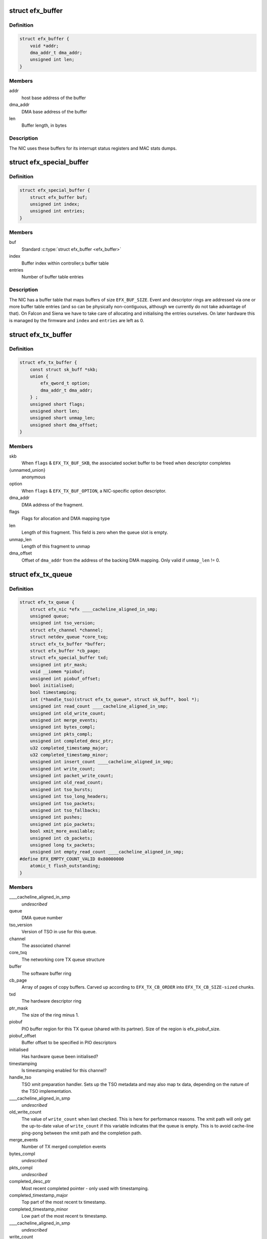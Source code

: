 .. -*- coding: utf-8; mode: rst -*-
.. src-file: drivers/net/ethernet/sfc/net_driver.h

.. _`efx_buffer`:

struct efx_buffer
=================

.. c:type:: struct efx_buffer

    A general-purpose DMA buffer

.. _`efx_buffer.definition`:

Definition
----------

.. code-block:: c

    struct efx_buffer {
        void *addr;
        dma_addr_t dma_addr;
        unsigned int len;
    }

.. _`efx_buffer.members`:

Members
-------

addr
    host base address of the buffer

dma_addr
    DMA base address of the buffer

len
    Buffer length, in bytes

.. _`efx_buffer.description`:

Description
-----------

The NIC uses these buffers for its interrupt status registers and
MAC stats dumps.

.. _`efx_special_buffer`:

struct efx_special_buffer
=========================

.. c:type:: struct efx_special_buffer

    DMA buffer entered into buffer table

.. _`efx_special_buffer.definition`:

Definition
----------

.. code-block:: c

    struct efx_special_buffer {
        struct efx_buffer buf;
        unsigned int index;
        unsigned int entries;
    }

.. _`efx_special_buffer.members`:

Members
-------

buf
    Standard \ :c:type:`struct efx_buffer <efx_buffer>`\ 

index
    Buffer index within controller;s buffer table

entries
    Number of buffer table entries

.. _`efx_special_buffer.description`:

Description
-----------

The NIC has a buffer table that maps buffers of size \ ``EFX_BUF_SIZE``\ .
Event and descriptor rings are addressed via one or more buffer
table entries (and so can be physically non-contiguous, although we
currently do not take advantage of that).  On Falcon and Siena we
have to take care of allocating and initialising the entries
ourselves.  On later hardware this is managed by the firmware and
\ ``index``\  and \ ``entries``\  are left as 0.

.. _`efx_tx_buffer`:

struct efx_tx_buffer
====================

.. c:type:: struct efx_tx_buffer

    buffer state for a TX descriptor

.. _`efx_tx_buffer.definition`:

Definition
----------

.. code-block:: c

    struct efx_tx_buffer {
        const struct sk_buff *skb;
        union {
            efx_qword_t option;
            dma_addr_t dma_addr;
        } ;
        unsigned short flags;
        unsigned short len;
        unsigned short unmap_len;
        unsigned short dma_offset;
    }

.. _`efx_tx_buffer.members`:

Members
-------

skb
    When \ ``flags``\  & \ ``EFX_TX_BUF_SKB``\ , the associated socket buffer to be
    freed when descriptor completes

{unnamed_union}
    anonymous

option
    When \ ``flags``\  & \ ``EFX_TX_BUF_OPTION``\ , a NIC-specific option descriptor.

dma_addr
    DMA address of the fragment.

flags
    Flags for allocation and DMA mapping type

len
    Length of this fragment.
    This field is zero when the queue slot is empty.

unmap_len
    Length of this fragment to unmap

dma_offset
    Offset of \ ``dma_addr``\  from the address of the backing DMA mapping.
    Only valid if \ ``unmap_len``\  != 0.

.. _`efx_tx_queue`:

struct efx_tx_queue
===================

.. c:type:: struct efx_tx_queue

    An Efx TX queue

.. _`efx_tx_queue.definition`:

Definition
----------

.. code-block:: c

    struct efx_tx_queue {
        struct efx_nic *efx ____cacheline_aligned_in_smp;
        unsigned queue;
        unsigned int tso_version;
        struct efx_channel *channel;
        struct netdev_queue *core_txq;
        struct efx_tx_buffer *buffer;
        struct efx_buffer *cb_page;
        struct efx_special_buffer txd;
        unsigned int ptr_mask;
        void __iomem *piobuf;
        unsigned int piobuf_offset;
        bool initialised;
        bool timestamping;
        int (*handle_tso)(struct efx_tx_queue*, struct sk_buff*, bool *);
        unsigned int read_count ____cacheline_aligned_in_smp;
        unsigned int old_write_count;
        unsigned int merge_events;
        unsigned int bytes_compl;
        unsigned int pkts_compl;
        unsigned int completed_desc_ptr;
        u32 completed_timestamp_major;
        u32 completed_timestamp_minor;
        unsigned int insert_count ____cacheline_aligned_in_smp;
        unsigned int write_count;
        unsigned int packet_write_count;
        unsigned int old_read_count;
        unsigned int tso_bursts;
        unsigned int tso_long_headers;
        unsigned int tso_packets;
        unsigned int tso_fallbacks;
        unsigned int pushes;
        unsigned int pio_packets;
        bool xmit_more_available;
        unsigned int cb_packets;
        unsigned long tx_packets;
        unsigned int empty_read_count ____cacheline_aligned_in_smp;
    #define EFX_EMPTY_COUNT_VALID 0x80000000
        atomic_t flush_outstanding;
    }

.. _`efx_tx_queue.members`:

Members
-------

\____cacheline_aligned_in_smp
    *undescribed*

queue
    DMA queue number

tso_version
    Version of TSO in use for this queue.

channel
    The associated channel

core_txq
    The networking core TX queue structure

buffer
    The software buffer ring

cb_page
    Array of pages of copy buffers.  Carved up according to
    \ ``EFX_TX_CB_ORDER``\  into \ ``EFX_TX_CB_SIZE-sized``\  chunks.

txd
    The hardware descriptor ring

ptr_mask
    The size of the ring minus 1.

piobuf
    PIO buffer region for this TX queue (shared with its partner).
    Size of the region is efx_piobuf_size.

piobuf_offset
    Buffer offset to be specified in PIO descriptors

initialised
    Has hardware queue been initialised?

timestamping
    Is timestamping enabled for this channel?

handle_tso
    TSO xmit preparation handler.  Sets up the TSO metadata and
    may also map tx data, depending on the nature of the TSO implementation.

\____cacheline_aligned_in_smp
    *undescribed*

old_write_count
    The value of \ ``write_count``\  when last checked.
    This is here for performance reasons.  The xmit path will
    only get the up-to-date value of \ ``write_count``\  if this
    variable indicates that the queue is empty.  This is to
    avoid cache-line ping-pong between the xmit path and the
    completion path.

merge_events
    Number of TX merged completion events

bytes_compl
    *undescribed*

pkts_compl
    *undescribed*

completed_desc_ptr
    Most recent completed pointer - only used with
    timestamping.

completed_timestamp_major
    Top part of the most recent tx timestamp.

completed_timestamp_minor
    Low part of the most recent tx timestamp.

\____cacheline_aligned_in_smp
    *undescribed*

write_count
    Current write pointer
    This is the number of buffers that have been added to the
    hardware ring.

packet_write_count
    Completable write pointer
    This is the write pointer of the last packet written.
    Normally this will equal \ ``write_count``\ , but as option descriptors
    don't produce completion events, they won't update this.
    Filled in iff \ ``efx``\ ->type->option_descriptors; only used for PIO.
    Thus, this is written and used on EF10, and neither on farch.

old_read_count
    The value of read_count when last checked.
    This is here for performance reasons.  The xmit path will
    only get the up-to-date value of read_count if this
    variable indicates that the queue is full.  This is to
    avoid cache-line ping-pong between the xmit path and the
    completion path.

tso_bursts
    Number of times TSO xmit invoked by kernel

tso_long_headers
    Number of packets with headers too long for standard
    blocks

tso_packets
    Number of packets via the TSO xmit path

tso_fallbacks
    Number of times TSO fallback used

pushes
    Number of times the TX push feature has been used

pio_packets
    Number of times the TX PIO feature has been used

xmit_more_available
    Are any packets waiting to be pushed to the NIC

cb_packets
    Number of times the TX copybreak feature has been used

tx_packets
    *undescribed*

\____cacheline_aligned_in_smp
    *undescribed*

flush_outstanding
    *undescribed*

.. _`efx_tx_queue.description`:

Description
-----------

This is a ring buffer of TX fragments.
Since the TX completion path always executes on the same
CPU and the xmit path can operate on different CPUs,
performance is increased by ensuring that the completion
path and the xmit path operate on different cache lines.
This is particularly important if the xmit path is always
executing on one CPU which is different from the completion
path.  There is also a cache line for members which are
read but not written on the fast path.

.. _`efx_rx_buffer`:

struct efx_rx_buffer
====================

.. c:type:: struct efx_rx_buffer

    An Efx RX data buffer

.. _`efx_rx_buffer.definition`:

Definition
----------

.. code-block:: c

    struct efx_rx_buffer {
        dma_addr_t dma_addr;
        struct page *page;
        u16 page_offset;
        u16 len;
        u16 flags;
    }

.. _`efx_rx_buffer.members`:

Members
-------

dma_addr
    DMA base address of the buffer

page
    The associated page buffer.
    Will be \ ``NULL``\  if the buffer slot is currently free.

page_offset
    If pending: offset in \ ``page``\  of DMA base address.

len
    If pending: length for DMA descriptor.

flags
    Flags for buffer and packet state.  These are only set on the
    first buffer of a scattered packet.

.. _`efx_rx_buffer.if-completed`:

If completed
------------

offset in \ ``page``\  of Ethernet header.

received length, excluding hash prefix.

.. _`efx_rx_page_state`:

struct efx_rx_page_state
========================

.. c:type:: struct efx_rx_page_state

    Page-based rx buffer state

.. _`efx_rx_page_state.definition`:

Definition
----------

.. code-block:: c

    struct efx_rx_page_state {
        dma_addr_t dma_addr;
        unsigned int __pad[0] ____cacheline_aligned;
    }

.. _`efx_rx_page_state.members`:

Members
-------

dma_addr
    The dma address of this page.

\__pad
    *undescribed*

.. _`efx_rx_page_state.description`:

Description
-----------

Inserted at the start of every page allocated for receive buffers.
Used to facilitate sharing dma mappings between recycled rx buffers
and those passed up to the kernel.

.. _`efx_rx_queue`:

struct efx_rx_queue
===================

.. c:type:: struct efx_rx_queue

    An Efx RX queue

.. _`efx_rx_queue.definition`:

Definition
----------

.. code-block:: c

    struct efx_rx_queue {
        struct efx_nic *efx;
        int core_index;
        struct efx_rx_buffer *buffer;
        struct efx_special_buffer rxd;
        unsigned int ptr_mask;
        bool refill_enabled;
        bool flush_pending;
        unsigned int added_count;
        unsigned int notified_count;
        unsigned int removed_count;
        unsigned int scatter_n;
        unsigned int scatter_len;
        struct page **page_ring;
        unsigned int page_add;
        unsigned int page_remove;
        unsigned int page_recycle_count;
        unsigned int page_recycle_failed;
        unsigned int page_recycle_full;
        unsigned int page_ptr_mask;
        unsigned int max_fill;
        unsigned int fast_fill_trigger;
        unsigned int min_fill;
        unsigned int min_overfill;
        unsigned int recycle_count;
        struct timer_list slow_fill;
        unsigned int slow_fill_count;
        unsigned long rx_packets;
    }

.. _`efx_rx_queue.members`:

Members
-------

efx
    The associated Efx NIC

core_index
    Index of network core RX queue.  Will be >= 0 iff this
    is associated with a real RX queue.

buffer
    The software buffer ring

rxd
    The hardware descriptor ring

ptr_mask
    The size of the ring minus 1.

refill_enabled
    Enable refill whenever fill level is low

flush_pending
    Set when a RX flush is pending. Has the same lifetime as
    \ ``rxq_flush_pending``\ .

added_count
    Number of buffers added to the receive queue.

notified_count
    Number of buffers given to NIC (<= \ ``added_count``\ ).

removed_count
    Number of buffers removed from the receive queue.

scatter_n
    Used by NIC specific receive code.

scatter_len
    Used by NIC specific receive code.

page_ring
    The ring to store DMA mapped pages for reuse.

page_add
    Counter to calculate the write pointer for the recycle ring.

page_remove
    Counter to calculate the read pointer for the recycle ring.

page_recycle_count
    The number of pages that have been recycled.

page_recycle_failed
    The number of pages that couldn't be recycled because
    the kernel still held a reference to them.

page_recycle_full
    The number of pages that were released because the
    recycle ring was full.

page_ptr_mask
    The number of pages in the RX recycle ring minus 1.

max_fill
    RX descriptor maximum fill level (<= ring size)

fast_fill_trigger
    RX descriptor fill level that will trigger a fast fill
    (<= \ ``max_fill``\ )

min_fill
    RX descriptor minimum non-zero fill level.
    This records the minimum fill level observed when a ring
    refill was triggered.

min_overfill
    *undescribed*

recycle_count
    RX buffer recycle counter.

slow_fill
    Timer used to defer \ :c:func:`efx_nic_generate_fill_event`\ .

slow_fill_count
    *undescribed*

rx_packets
    *undescribed*

.. _`efx_channel`:

struct efx_channel
==================

.. c:type:: struct efx_channel

    An Efx channel

.. _`efx_channel.definition`:

Definition
----------

.. code-block:: c

    struct efx_channel {
        struct efx_nic *efx;
        int channel;
        const struct efx_channel_type *type;
        bool eventq_init;
        bool enabled;
        int irq;
        unsigned int irq_moderation_us;
        struct net_device *napi_dev;
        struct napi_struct napi_str;
    #ifdef CONFIG_NET_RX_BUSY_POLL
        unsigned long busy_poll_state;
    #endif
        struct efx_special_buffer eventq;
        unsigned int eventq_mask;
        unsigned int eventq_read_ptr;
        int event_test_cpu;
        unsigned int irq_count;
        unsigned int irq_mod_score;
    #ifdef CONFIG_RFS_ACCEL
        unsigned int rfs_filters_added;
    #define RPS_FLOW_ID_INVALID 0xFFFFFFFF
        u32 *rps_flow_id;
    #endif
        unsigned int n_rx_tobe_disc;
        unsigned int n_rx_ip_hdr_chksum_err;
        unsigned int n_rx_tcp_udp_chksum_err;
        unsigned int n_rx_outer_ip_hdr_chksum_err;
        unsigned int n_rx_outer_tcp_udp_chksum_err;
        unsigned int n_rx_inner_ip_hdr_chksum_err;
        unsigned int n_rx_inner_tcp_udp_chksum_err;
        unsigned int n_rx_eth_crc_err;
        unsigned int n_rx_mcast_mismatch;
        unsigned int n_rx_frm_trunc;
        unsigned int n_rx_overlength;
        unsigned int n_skbuff_leaks;
        unsigned int n_rx_nodesc_trunc;
        unsigned int n_rx_merge_events;
        unsigned int n_rx_merge_packets;
        unsigned int rx_pkt_n_frags;
        unsigned int rx_pkt_index;
        struct efx_rx_queue rx_queue;
        struct efx_tx_queue tx_queue[EFX_TXQ_TYPES];
        enum efx_sync_events_state sync_events_state;
        u32 sync_timestamp_major;
        u32 sync_timestamp_minor;
    }

.. _`efx_channel.members`:

Members
-------

efx
    Associated Efx NIC

channel
    Channel instance number

type
    Channel type definition

eventq_init
    Event queue initialised flag

enabled
    Channel enabled indicator

irq
    IRQ number (MSI and MSI-X only)

irq_moderation_us
    IRQ moderation value (in microseconds)

napi_dev
    Net device used with NAPI

napi_str
    NAPI control structure

busy_poll_state
    *undescribed*

eventq
    Event queue buffer

eventq_mask
    Event queue pointer mask

eventq_read_ptr
    Event queue read pointer

event_test_cpu
    Last CPU to handle interrupt or test event for this channel

irq_count
    Number of IRQs since last adaptive moderation decision

irq_mod_score
    IRQ moderation score

rfs_filters_added
    *undescribed*

rps_flow_id
    Flow IDs of filters allocated for accelerated RFS,
    indexed by filter ID

n_rx_tobe_disc
    Count of RX_TOBE_DISC errors

n_rx_ip_hdr_chksum_err
    Count of RX IP header checksum errors

n_rx_tcp_udp_chksum_err
    Count of RX TCP and UDP checksum errors

n_rx_outer_ip_hdr_chksum_err
    *undescribed*

n_rx_outer_tcp_udp_chksum_err
    *undescribed*

n_rx_inner_ip_hdr_chksum_err
    *undescribed*

n_rx_inner_tcp_udp_chksum_err
    *undescribed*

n_rx_eth_crc_err
    *undescribed*

n_rx_mcast_mismatch
    Count of unmatched multicast frames

n_rx_frm_trunc
    Count of RX_FRM_TRUNC errors

n_rx_overlength
    Count of RX_OVERLENGTH errors

n_skbuff_leaks
    Count of skbuffs leaked due to RX overrun

n_rx_nodesc_trunc
    Number of RX packets truncated and then dropped due to
    lack of descriptors

n_rx_merge_events
    Number of RX merged completion events

n_rx_merge_packets
    Number of RX packets completed by merged events

rx_pkt_n_frags
    Number of fragments in next packet to be delivered by
    \__efx_rx_packet(), or zero if there is none

rx_pkt_index
    Ring index of first buffer for next packet to be delivered
    by \__efx_rx_packet(), if \ ``rx_pkt_n_frags``\  != 0

rx_queue
    RX queue for this channel

tx_queue
    TX queues for this channel

sync_events_state
    Current state of sync events on this channel

sync_timestamp_major
    Major part of the last ptp sync event

sync_timestamp_minor
    Minor part of the last ptp sync event

.. _`efx_channel.description`:

Description
-----------

A channel comprises an event queue, at least one TX queue, at least
one RX queue, and an associated tasklet for processing the event
queue.

.. _`efx_msi_context`:

struct efx_msi_context
======================

.. c:type:: struct efx_msi_context

    Context for each MSI

.. _`efx_msi_context.definition`:

Definition
----------

.. code-block:: c

    struct efx_msi_context {
        struct efx_nic *efx;
        unsigned int index;
        char name[IFNAMSIZ + 6];
    }

.. _`efx_msi_context.members`:

Members
-------

efx
    The associated NIC

index
    Index of the channel/IRQ

name
    Name of the channel/IRQ

.. _`efx_msi_context.description`:

Description
-----------

Unlike \ :c:type:`struct efx_channel <efx_channel>`\ , this is never reallocated and is always
safe for the IRQ handler to access.

.. _`efx_channel_type`:

struct efx_channel_type
=======================

.. c:type:: struct efx_channel_type

    distinguishes traffic and extra channels

.. _`efx_channel_type.definition`:

Definition
----------

.. code-block:: c

    struct efx_channel_type {
        void (*handle_no_channel)(struct efx_nic *);
        int (*pre_probe)(struct efx_channel *);
        void (*post_remove)(struct efx_channel *);
        void (*get_name)(struct efx_channel *, char *buf, size_t len);
        struct efx_channel *(*copy)(const struct efx_channel *);
        bool (*receive_skb)(struct efx_channel *, struct sk_buff *);
        bool (*want_txqs)(struct efx_channel *);
        bool keep_eventq;
        bool want_pio;
    }

.. _`efx_channel_type.members`:

Members
-------

handle_no_channel
    Handle failure to allocate an extra channel

pre_probe
    Set up extra state prior to initialisation

post_remove
    Tear down extra state after finalisation, if allocated.
    May be called on channels that have not been probed.

get_name
    Generate the channel's name (used for its IRQ handler)

copy
    Copy the channel state prior to reallocation.  May be \ ``NULL``\  if
    reallocation is not supported.

receive_skb
    Handle an skb ready to be passed to \ :c:func:`netif_receive_skb`\ 

want_txqs
    Determine whether this channel should have TX queues
    created.  If \ ``NULL``\ , TX queues are not created.

keep_eventq
    Flag for whether event queue should be kept initialised
    while the device is stopped

want_pio
    Flag for whether PIO buffers should be linked to this
    channel's TX queues.

.. _`efx_link_state`:

struct efx_link_state
=====================

.. c:type:: struct efx_link_state

    Current state of the link

.. _`efx_link_state.definition`:

Definition
----------

.. code-block:: c

    struct efx_link_state {
        bool up;
        bool fd;
        u8 fc;
        unsigned int speed;
    }

.. _`efx_link_state.members`:

Members
-------

up
    Link is up

fd
    Link is full-duplex

fc
    Actual flow control flags

speed
    Link speed (Mbps)

.. _`efx_phy_operations`:

struct efx_phy_operations
=========================

.. c:type:: struct efx_phy_operations

    Efx PHY operations table

.. _`efx_phy_operations.definition`:

Definition
----------

.. code-block:: c

    struct efx_phy_operations {
        int (*probe) (struct efx_nic *efx);
        int (*init) (struct efx_nic *efx);
        void (*fini) (struct efx_nic *efx);
        void (*remove) (struct efx_nic *efx);
        int (*reconfigure) (struct efx_nic *efx);
        bool (*poll) (struct efx_nic *efx);
        void (*get_link_ksettings)(struct efx_nic *efx, struct ethtool_link_ksettings *cmd);
        int (*set_link_ksettings)(struct efx_nic *efx, const struct ethtool_link_ksettings *cmd);
        void (*set_npage_adv) (struct efx_nic *efx, u32);
        int (*test_alive) (struct efx_nic *efx);
        const char *(*test_name) (struct efx_nic *efx, unsigned int index);
        int (*run_tests) (struct efx_nic *efx, int *results, unsigned flags);
        int (*get_module_eeprom) (struct efx_nic *efx,struct ethtool_eeprom *ee, u8 *data);
        int (*get_module_info) (struct efx_nic *efx, struct ethtool_modinfo *modinfo);
    }

.. _`efx_phy_operations.members`:

Members
-------

probe
    Probe PHY and initialise efx->mdio.mode_support, efx->mdio.mmds,
    efx->loopback_modes.

init
    Initialise PHY

fini
    Shut down PHY

remove
    *undescribed*

reconfigure
    Reconfigure PHY (e.g. for new link parameters)

poll
    Update \ ``link_state``\  and report whether it changed.
    Serialised by the mac_lock.

get_link_ksettings
    Get ethtool settings. Serialised by the mac_lock.

set_link_ksettings
    Set ethtool settings. Serialised by the mac_lock.

set_npage_adv
    Set abilities advertised in (Extended) Next Page
    (only needed where AN bit is set in mmds)

test_alive
    Test that PHY is 'alive' (online)

test_name
    Get the name of a PHY-specific test/result

run_tests
    Run tests and record results as appropriate (offline).
    Flags are the ethtool tests flags.

get_module_eeprom
    *undescribed*

get_module_info
    *undescribed*

.. _`efx_phy_mode`:

enum efx_phy_mode
=================

.. c:type:: enum efx_phy_mode

    PHY operating mode flags

.. _`efx_phy_mode.definition`:

Definition
----------

.. code-block:: c

    enum efx_phy_mode {
        PHY_MODE_NORMAL,
        PHY_MODE_TX_DISABLED,
        PHY_MODE_LOW_POWER,
        PHY_MODE_OFF,
        PHY_MODE_SPECIAL
    };

.. _`efx_phy_mode.constants`:

Constants
---------

PHY_MODE_NORMAL
    on and should pass traffic

PHY_MODE_TX_DISABLED
    on with TX disabled

PHY_MODE_LOW_POWER
    set to low power through MDIO

PHY_MODE_OFF
    switched off through external control

PHY_MODE_SPECIAL
    on but will not pass traffic

.. _`efx_hw_stat_desc`:

struct efx_hw_stat_desc
=======================

.. c:type:: struct efx_hw_stat_desc

    Description of a hardware statistic

.. _`efx_hw_stat_desc.definition`:

Definition
----------

.. code-block:: c

    struct efx_hw_stat_desc {
        const char *name;
        u16 dma_width;
        u16 offset;
    }

.. _`efx_hw_stat_desc.members`:

Members
-------

name
    Name of the statistic as visible through ethtool, or \ ``NULL``\  if
    it should not be exposed

dma_width
    Width in bits (0 for non-DMA statistics)

offset
    Offset within stats (ignored for non-DMA statistics)

.. _`efx_nic`:

struct efx_nic
==============

.. c:type:: struct efx_nic

    an Efx NIC

.. _`efx_nic.definition`:

Definition
----------

.. code-block:: c

    struct efx_nic {
        char name[IFNAMSIZ];
        struct list_head node;
        struct efx_nic *primary;
        struct list_head secondary_list;
        struct pci_dev *pci_dev;
        unsigned int port_num;
        const struct efx_nic_type *type;
        int legacy_irq;
        bool eeh_disabled_legacy_irq;
        struct workqueue_struct *workqueue;
        char workqueue_name[16];
        struct work_struct reset_work;
        resource_size_t membase_phys;
        void __iomem *membase;
        unsigned int vi_stride;
        enum efx_int_mode interrupt_mode;
        unsigned int timer_quantum_ns;
        unsigned int timer_max_ns;
        bool irq_rx_adaptive;
        unsigned int irq_mod_step_us;
        unsigned int irq_rx_moderation_us;
        u32 msg_enable;
        enum nic_state state;
        unsigned long reset_pending;
        struct efx_channel *channel[EFX_MAX_CHANNELS];
        struct efx_msi_context msi_context[EFX_MAX_CHANNELS];
        const struct efx_channel_type * extra_channel_type[EFX_MAX_EXTRA_CHANNELS];
        unsigned rxq_entries;
        unsigned txq_entries;
        unsigned int txq_stop_thresh;
        unsigned int txq_wake_thresh;
        unsigned tx_dc_base;
        unsigned rx_dc_base;
        unsigned sram_lim_qw;
        unsigned next_buffer_table;
        unsigned int max_channels;
        unsigned int max_tx_channels;
        unsigned n_channels;
        unsigned n_rx_channels;
        unsigned rss_spread;
        unsigned tx_channel_offset;
        unsigned n_tx_channels;
        unsigned n_extra_tx_channels;
        unsigned int rx_ip_align;
        unsigned int rx_dma_len;
        unsigned int rx_buffer_order;
        unsigned int rx_buffer_truesize;
        unsigned int rx_page_buf_step;
        unsigned int rx_bufs_per_page;
        unsigned int rx_pages_per_batch;
        unsigned int rx_prefix_size;
        int rx_packet_hash_offset;
        int rx_packet_len_offset;
        int rx_packet_ts_offset;
        u8 rx_hash_key[40];
        u32 rx_indir_table[128];
        bool rx_scatter;
        bool rss_active;
        bool rx_hash_udp_4tuple;
        unsigned int_error_count;
        unsigned long int_error_expire;
        bool irq_soft_enabled;
        struct efx_buffer irq_status;
        unsigned irq_zero_count;
        unsigned irq_level;
        struct delayed_work selftest_work;
    #ifdef CONFIG_SFC_MTD
        struct list_head mtd_list;
    #endif
        void *nic_data;
        struct efx_mcdi_data *mcdi;
        struct mutex mac_lock;
        struct work_struct mac_work;
        bool port_enabled;
        bool mc_bist_for_other_fn;
        bool port_initialized;
        struct net_device *net_dev;
        netdev_features_t fixed_features;
        u16 num_mac_stats;
        struct efx_buffer stats_buffer;
        u64 rx_nodesc_drops_total;
        u64 rx_nodesc_drops_while_down;
        bool rx_nodesc_drops_prev_state;
        unsigned int phy_type;
        const struct efx_phy_operations *phy_op;
        void *phy_data;
        struct mdio_if_info mdio;
        unsigned int mdio_bus;
        enum efx_phy_mode phy_mode;
        __ETHTOOL_DECLARE_LINK_MODE_MASK(link_advertising);
        struct efx_link_state link_state;
        unsigned int n_link_state_changes;
        bool unicast_filter;
        union efx_multicast_hash multicast_hash;
        u8 wanted_fc;
        unsigned fc_disable;
        atomic_t rx_reset;
        enum efx_loopback_mode loopback_mode;
        u64 loopback_modes;
        void *loopback_selftest;
        struct rw_semaphore filter_sem;
        spinlock_t filter_lock;
        void *filter_state;
    #ifdef CONFIG_RFS_ACCEL
        unsigned int rps_expire_channel;
        unsigned int rps_expire_index;
    #endif
        atomic_t active_queues;
        atomic_t rxq_flush_pending;
        atomic_t rxq_flush_outstanding;
        wait_queue_head_t flush_wq;
    #ifdef CONFIG_SFC_SRIOV
        unsigned vf_count;
        unsigned vf_init_count;
        unsigned vi_scale;
    #endif
        struct efx_ptp_data *ptp_data;
        bool ptp_warned;
        char *vpd_sn;
        struct delayed_work monitor_work ____cacheline_aligned_in_smp;
        spinlock_t biu_lock;
        int last_irq_cpu;
        spinlock_t stats_lock;
        atomic_t n_rx_noskb_drops;
    }

.. _`efx_nic.members`:

Members
-------

name
    Device name (net device name or bus id before net device registered)

node
    List node for maintaning primary/secondary function lists

primary
    \ :c:type:`struct efx_nic <efx_nic>`\  instance for the primary function of this
    controller.  May be the same structure, and may be \ ``NULL``\  if no
    primary function is bound.  Serialised by rtnl_lock.

secondary_list
    List of \ :c:type:`struct efx_nic <efx_nic>`\  instances for the secondary PCI
    functions of the controller, if this is for the primary function.
    Serialised by rtnl_lock.

pci_dev
    The PCI device

port_num
    *undescribed*

type
    Controller type attributes

legacy_irq
    IRQ number

eeh_disabled_legacy_irq
    *undescribed*

workqueue
    Workqueue for port reconfigures and the HW monitor.
    Work items do not hold and must not acquire RTNL.

workqueue_name
    Name of workqueue

reset_work
    Scheduled reset workitem

membase_phys
    Memory BAR value as physical address

membase
    Memory BAR value

vi_stride
    step between per-VI registers / memory regions

interrupt_mode
    Interrupt mode

timer_quantum_ns
    Interrupt timer quantum, in nanoseconds

timer_max_ns
    Interrupt timer maximum value, in nanoseconds

irq_rx_adaptive
    Adaptive IRQ moderation enabled for RX event queues

irq_mod_step_us
    *undescribed*

irq_rx_moderation_us
    IRQ moderation time for RX event queues

msg_enable
    Log message enable flags

state
    Device state number (%STATE\_\*). Serialised by the rtnl_lock.

reset_pending
    Bitmask for pending resets

channel
    Channels

msi_context
    Context for each MSI

extra_channel_type
    *undescribed*

rxq_entries
    Size of receive queues requested by user.

txq_entries
    Size of transmit queues requested by user.

txq_stop_thresh
    TX queue fill level at or above which we stop it.

txq_wake_thresh
    TX queue fill level at or below which we wake it.

tx_dc_base
    Base qword address in SRAM of TX queue descriptor caches

rx_dc_base
    Base qword address in SRAM of RX queue descriptor caches

sram_lim_qw
    Qword address limit of SRAM

next_buffer_table
    First available buffer table id

max_channels
    *undescribed*

max_tx_channels
    *undescribed*

n_channels
    Number of channels in use

n_rx_channels
    Number of channels used for RX (= number of RX queues)

rss_spread
    *undescribed*

tx_channel_offset
    *undescribed*

n_tx_channels
    Number of channels used for TX

n_extra_tx_channels
    Number of extra channels with TX queues

rx_ip_align
    RX DMA address offset to have IP header aligned in
    in accordance with NET_IP_ALIGN

rx_dma_len
    Current maximum RX DMA length

rx_buffer_order
    Order (log2) of number of pages for each RX buffer

rx_buffer_truesize
    Amortised allocation size of an RX buffer,
    for use in sk_buff::truesize

rx_page_buf_step
    *undescribed*

rx_bufs_per_page
    *undescribed*

rx_pages_per_batch
    *undescribed*

rx_prefix_size
    Size of RX prefix before packet data

rx_packet_hash_offset
    Offset of RX flow hash from start of packet data
    (valid only if \ ``rx_prefix_size``\  != 0; always negative)

rx_packet_len_offset
    Offset of RX packet length from start of packet data
    (valid only for NICs that set \ ``EFX_RX_PKT_PREFIX_LEN``\ ; always negative)

rx_packet_ts_offset
    Offset of timestamp from start of packet data
    (valid only if channel->sync_timestamps_enabled; always negative)

rx_hash_key
    Toeplitz hash key for RSS

rx_indir_table
    Indirection table for RSS

rx_scatter
    Scatter mode enabled for receives

rss_active
    RSS enabled on hardware

rx_hash_udp_4tuple
    UDP 4-tuple hashing enabled

int_error_count
    Number of internal errors seen recently

int_error_expire
    Time at which error count will be expired

irq_soft_enabled
    Are IRQs soft-enabled? If not, IRQ handler will
    acknowledge but do nothing else.

irq_status
    Interrupt status buffer

irq_zero_count
    Number of legacy IRQs seen with queue flags == 0

irq_level
    IRQ level/index for IRQs not triggered by an event queue

selftest_work
    Work item for asynchronous self-test

mtd_list
    List of MTDs attached to the NIC

nic_data
    Hardware dependent state

mcdi
    Management-Controller-to-Driver Interface state

mac_lock
    MAC access lock. Protects \ ``port_enabled``\ , \ ``phy_mode``\ ,
    \ :c:func:`efx_monitor`\  and \ :c:func:`efx_reconfigure_port`\ 

mac_work
    Work item for changing MAC promiscuity and multicast hash

port_enabled
    Port enabled indicator.
    Serialises \ :c:func:`efx_stop_all`\ , \ :c:func:`efx_start_all`\ , \ :c:func:`efx_monitor`\  and
    \ :c:func:`efx_mac_work`\  with kernel interfaces. Safe to read under any
    one of the rtnl_lock, mac_lock, or netif_tx_lock, but all three must
    be held to modify it.

mc_bist_for_other_fn
    *undescribed*

port_initialized
    Port initialized?

net_dev
    Operating system network device. Consider holding the rtnl lock

fixed_features
    Features which cannot be turned off

num_mac_stats
    Number of MAC stats reported by firmware (MAC_STATS_NUM_STATS
    field of \ ``MC_CMD_GET_CAPABILITIES_V4``\  response, or \ ``MC_CMD_MAC_NSTATS``\ )

stats_buffer
    DMA buffer for statistics

rx_nodesc_drops_total
    *undescribed*

rx_nodesc_drops_while_down
    *undescribed*

rx_nodesc_drops_prev_state
    *undescribed*

phy_type
    PHY type

phy_op
    PHY interface

phy_data
    PHY private data (including PHY-specific stats)

mdio
    PHY MDIO interface

mdio_bus
    PHY MDIO bus ID (only used by Siena)

phy_mode
    PHY operating mode. Serialised by \ ``mac_lock``\ .

\__ETHTOOL_DECLARE_LINK_MODE_MASKlink_advertising
    *undescribed*

link_state
    Current state of the link

n_link_state_changes
    Number of times the link has changed state

unicast_filter
    Flag for Falcon-arch simple unicast filter.
    Protected by \ ``mac_lock``\ .

multicast_hash
    Multicast hash table for Falcon-arch.
    Protected by \ ``mac_lock``\ .

wanted_fc
    Wanted flow control flags

fc_disable
    When non-zero flow control is disabled. Typically used to
    ensure that network back pressure doesn't delay dma queue flushes.
    Serialised by the rtnl lock.

rx_reset
    *undescribed*

loopback_mode
    Loopback status

loopback_modes
    Supported loopback mode bitmask

loopback_selftest
    Offline self-test private state

filter_sem
    Filter table rw_semaphore, for freeing the table

filter_lock
    Filter table lock, for mere content changes

filter_state
    Architecture-dependent filter table state

rps_expire_channel
    Next channel to check for expiry

rps_expire_index
    Next index to check for expiry in
    \ ``rps_expire_channel``\ 's \ ``rps_flow_id``\ 

active_queues
    Count of RX and TX queues that haven't been flushed and drained.

rxq_flush_pending
    Count of number of receive queues that need to be flushed.
    Decremented when the \ :c:func:`efx_flush_rx_queue`\  is called.

rxq_flush_outstanding
    Count of number of RX flushes started but not yet
    completed (either success or failure). Not used when MCDI is used to
    flush receive queues.

flush_wq
    wait queue used by \ :c:func:`efx_nic_flush_queues`\  to wait for flush completions.

vf_count
    Number of VFs intended to be enabled.

vf_init_count
    Number of VFs that have been fully initialised.

vi_scale
    log2 number of vnics per VF.

ptp_data
    PTP state data

ptp_warned
    has this NIC seen and warned about unexpected PTP events?

vpd_sn
    Serial number read from VPD

\____cacheline_aligned_in_smp
    *undescribed*

biu_lock
    BIU (bus interface unit) lock

last_irq_cpu
    Last CPU to handle a possible test interrupt.  This
    field is used by \ :c:func:`efx_test_interrupts`\  to verify that an
    interrupt has occurred.

stats_lock
    Statistics update lock. Must be held when calling
    efx_nic_type::{update,start,stop}_stats.

n_rx_noskb_drops
    Count of RX packets dropped due to failure to allocate an skb

.. _`efx_nic.description`:

Description
-----------

This is stored in the private area of the \ :c:type:`struct net_device <net_device>`\ .

.. _`efx_nic_type`:

struct efx_nic_type
===================

.. c:type:: struct efx_nic_type

    Efx device type definition

.. _`efx_nic_type.definition`:

Definition
----------

.. code-block:: c

    struct efx_nic_type {
        bool is_vf;
        unsigned int (*mem_bar)(struct efx_nic *efx);
        unsigned int (*mem_map_size)(struct efx_nic *efx);
        int (*probe)(struct efx_nic *efx);
        void (*remove)(struct efx_nic *efx);
        int (*init)(struct efx_nic *efx);
        int (*dimension_resources)(struct efx_nic *efx);
        void (*fini)(struct efx_nic *efx);
        void (*monitor)(struct efx_nic *efx);
        enum reset_type (*map_reset_reason)(enum reset_type reason);
        int (*map_reset_flags)(u32 *flags);
        int (*reset)(struct efx_nic *efx, enum reset_type method);
        int (*probe_port)(struct efx_nic *efx);
        void (*remove_port)(struct efx_nic *efx);
        bool (*handle_global_event)(struct efx_channel *channel, efx_qword_t *);
        int (*fini_dmaq)(struct efx_nic *efx);
        void (*prepare_flush)(struct efx_nic *efx);
        void (*finish_flush)(struct efx_nic *efx);
        void (*prepare_flr)(struct efx_nic *efx);
        void (*finish_flr)(struct efx_nic *efx);
        size_t (*describe_stats)(struct efx_nic *efx, u8 *names);
        size_t (*update_stats)(struct efx_nic *efx, u64 *full_stats, struct rtnl_link_stats64 *core_stats);
        void (*start_stats)(struct efx_nic *efx);
        void (*pull_stats)(struct efx_nic *efx);
        void (*stop_stats)(struct efx_nic *efx);
        void (*set_id_led)(struct efx_nic *efx, enum efx_led_mode mode);
        void (*push_irq_moderation)(struct efx_channel *channel);
        int (*reconfigure_port)(struct efx_nic *efx);
        void (*prepare_enable_fc_tx)(struct efx_nic *efx);
        int (*reconfigure_mac)(struct efx_nic *efx);
        bool (*check_mac_fault)(struct efx_nic *efx);
        void (*get_wol)(struct efx_nic *efx, struct ethtool_wolinfo *wol);
        int (*set_wol)(struct efx_nic *efx, u32 type);
        void (*resume_wol)(struct efx_nic *efx);
        int (*test_chip)(struct efx_nic *efx, struct efx_self_tests *tests);
        int (*test_nvram)(struct efx_nic *efx);
        void (*mcdi_request)(struct efx_nic *efx,const efx_dword_t *hdr, size_t hdr_len, const efx_dword_t *sdu, size_t sdu_len);
        bool (*mcdi_poll_response)(struct efx_nic *efx);
        void (*mcdi_read_response)(struct efx_nic *efx, efx_dword_t *pdu, size_t pdu_offset, size_t pdu_len);
        int (*mcdi_poll_reboot)(struct efx_nic *efx);
        void (*mcdi_reboot_detected)(struct efx_nic *efx);
        void (*irq_enable_master)(struct efx_nic *efx);
        int (*irq_test_generate)(struct efx_nic *efx);
        void (*irq_disable_non_ev)(struct efx_nic *efx);
        irqreturn_t (*irq_handle_msi)(int irq, void *dev_id);
        irqreturn_t (*irq_handle_legacy)(int irq, void *dev_id);
        int (*tx_probe)(struct efx_tx_queue *tx_queue);
        void (*tx_init)(struct efx_tx_queue *tx_queue);
        void (*tx_remove)(struct efx_tx_queue *tx_queue);
        void (*tx_write)(struct efx_tx_queue *tx_queue);
        unsigned int (*tx_limit_len)(struct efx_tx_queue *tx_queue, dma_addr_t dma_addr, unsigned int len);
        int (*rx_push_rss_config)(struct efx_nic *efx, bool user, const u32 *rx_indir_table, const u8 *key);
        int (*rx_pull_rss_config)(struct efx_nic *efx);
        int (*rx_probe)(struct efx_rx_queue *rx_queue);
        void (*rx_init)(struct efx_rx_queue *rx_queue);
        void (*rx_remove)(struct efx_rx_queue *rx_queue);
        void (*rx_write)(struct efx_rx_queue *rx_queue);
        void (*rx_defer_refill)(struct efx_rx_queue *rx_queue);
        int (*ev_probe)(struct efx_channel *channel);
        int (*ev_init)(struct efx_channel *channel);
        void (*ev_fini)(struct efx_channel *channel);
        void (*ev_remove)(struct efx_channel *channel);
        int (*ev_process)(struct efx_channel *channel, int quota);
        void (*ev_read_ack)(struct efx_channel *channel);
        void (*ev_test_generate)(struct efx_channel *channel);
        int (*filter_table_probe)(struct efx_nic *efx);
        void (*filter_table_restore)(struct efx_nic *efx);
        void (*filter_table_remove)(struct efx_nic *efx);
        void (*filter_update_rx_scatter)(struct efx_nic *efx);
        s32 (*filter_insert)(struct efx_nic *efx, struct efx_filter_spec *spec, bool replace);
        int (*filter_remove_safe)(struct efx_nic *efx,enum efx_filter_priority priority, u32 filter_id);
        int (*filter_get_safe)(struct efx_nic *efx,enum efx_filter_priority priority, u32 filter_id, struct efx_filter_spec *);
        int (*filter_clear_rx)(struct efx_nic *efx, enum efx_filter_priority priority);
        u32 (*filter_count_rx_used)(struct efx_nic *efx, enum efx_filter_priority priority);
        u32 (*filter_get_rx_id_limit)(struct efx_nic *efx);
        s32 (*filter_get_rx_ids)(struct efx_nic *efx,enum efx_filter_priority priority, u32 *buf, u32 size);
    #ifdef CONFIG_RFS_ACCEL
        s32 (*filter_rfs_insert)(struct efx_nic *efx, struct efx_filter_spec *spec);
        bool (*filter_rfs_expire_one)(struct efx_nic *efx, u32 flow_id, unsigned int index);
    #endif
    #ifdef CONFIG_SFC_MTD
        int (*mtd_probe)(struct efx_nic *efx);
        void (*mtd_rename)(struct efx_mtd_partition *part);
        int (*mtd_read)(struct mtd_info *mtd, loff_t start, size_t len, size_t *retlen, u8 *buffer);
        int (*mtd_erase)(struct mtd_info *mtd, loff_t start, size_t len);
        int (*mtd_write)(struct mtd_info *mtd, loff_t start, size_t len, size_t *retlen, const u8 *buffer);
        int (*mtd_sync)(struct mtd_info *mtd);
    #endif
        void (*ptp_write_host_time)(struct efx_nic *efx, u32 host_time);
        int (*ptp_set_ts_sync_events)(struct efx_nic *efx, bool en, bool temp);
        int (*ptp_set_ts_config)(struct efx_nic *efx, struct hwtstamp_config *init);
        int (*sriov_configure)(struct efx_nic *efx, int num_vfs);
        int (*vlan_rx_add_vid)(struct efx_nic *efx, __be16 proto, u16 vid);
        int (*vlan_rx_kill_vid)(struct efx_nic *efx, __be16 proto, u16 vid);
        int (*get_phys_port_id)(struct efx_nic *efx, struct netdev_phys_item_id *ppid);
        int (*sriov_init)(struct efx_nic *efx);
        void (*sriov_fini)(struct efx_nic *efx);
        bool (*sriov_wanted)(struct efx_nic *efx);
        void (*sriov_reset)(struct efx_nic *efx);
        void (*sriov_flr)(struct efx_nic *efx, unsigned vf_i);
        int (*sriov_set_vf_mac)(struct efx_nic *efx, int vf_i, u8 *mac);
        int (*sriov_set_vf_vlan)(struct efx_nic *efx, int vf_i, u16 vlan, u8 qos);
        int (*sriov_set_vf_spoofchk)(struct efx_nic *efx, int vf_i, bool spoofchk);
        int (*sriov_get_vf_config)(struct efx_nic *efx, int vf_i, struct ifla_vf_info *ivi);
        int (*sriov_set_vf_link_state)(struct efx_nic *efx, int vf_i, int link_state);
        int (*vswitching_probe)(struct efx_nic *efx);
        int (*vswitching_restore)(struct efx_nic *efx);
        void (*vswitching_remove)(struct efx_nic *efx);
        int (*get_mac_address)(struct efx_nic *efx, unsigned char *perm_addr);
        int (*set_mac_address)(struct efx_nic *efx);
        u32 (*tso_versions)(struct efx_nic *efx);
        int (*udp_tnl_push_ports)(struct efx_nic *efx);
        int (*udp_tnl_add_port)(struct efx_nic *efx, struct efx_udp_tunnel tnl);
        bool (*udp_tnl_has_port)(struct efx_nic *efx, __be16 port);
        int (*udp_tnl_del_port)(struct efx_nic *efx, struct efx_udp_tunnel tnl);
        int revision;
        unsigned int txd_ptr_tbl_base;
        unsigned int rxd_ptr_tbl_base;
        unsigned int buf_tbl_base;
        unsigned int evq_ptr_tbl_base;
        unsigned int evq_rptr_tbl_base;
        u64 max_dma_mask;
        unsigned int rx_prefix_size;
        unsigned int rx_hash_offset;
        unsigned int rx_ts_offset;
        unsigned int rx_buffer_padding;
        bool can_rx_scatter;
        bool always_rx_scatter;
        bool option_descriptors;
        unsigned int min_interrupt_mode;
        unsigned int max_interrupt_mode;
        unsigned int timer_period_max;
        netdev_features_t offload_features;
        int mcdi_max_ver;
        unsigned int max_rx_ip_filters;
        u32 hwtstamp_filters;
        unsigned int rx_hash_key_size;
    }

.. _`efx_nic_type.members`:

Members
-------

is_vf
    *undescribed*

mem_bar
    Get the memory BAR

mem_map_size
    Get memory BAR mapped size

probe
    Probe the controller

remove
    Free resources allocated by \ :c:func:`probe`\ 

init
    Initialise the controller

dimension_resources
    Dimension controller resources (buffer table,
    and VIs once the available interrupt resources are clear)

fini
    Shut down the controller

monitor
    Periodic function for polling link state and hardware monitor

map_reset_reason
    Map ethtool reset reason to a reset method

map_reset_flags
    Map ethtool reset flags to a reset method, if possible

reset
    Reset the controller hardware and possibly the PHY.  This will
    be called while the controller is uninitialised.

probe_port
    Probe the MAC and PHY

remove_port
    Free resources allocated by \ :c:func:`probe_port`\ 

handle_global_event
    Handle a "global" event (may be \ ``NULL``\ )

fini_dmaq
    Flush and finalise DMA queues (RX and TX queues)

prepare_flush
    Prepare the hardware for flushing the DMA queues
    (for Falcon architecture)

finish_flush
    Clean up after flushing the DMA queues (for Falcon
    architecture)

prepare_flr
    Prepare for an FLR

finish_flr
    Clean up after an FLR

describe_stats
    Describe statistics for ethtool

update_stats
    Update statistics not provided by event handling.
    Either argument may be \ ``NULL``\ .

start_stats
    Start the regular fetching of statistics

pull_stats
    Pull stats from the NIC and wait until they arrive.

stop_stats
    Stop the regular fetching of statistics

set_id_led
    Set state of identifying LED or revert to automatic function

push_irq_moderation
    Apply interrupt moderation value

reconfigure_port
    Push loopback/power/txdis changes to the MAC and PHY

prepare_enable_fc_tx
    Prepare MAC to enable pause frame TX (may be \ ``NULL``\ )

reconfigure_mac
    Push MAC address, MTU, flow control and filter settings
    to the hardware.  Serialised by the mac_lock.

check_mac_fault
    Check MAC fault state. True if fault present.

get_wol
    Get WoL configuration from driver state

set_wol
    Push WoL configuration to the NIC

resume_wol
    Synchronise WoL state between driver and MC (e.g. after resume)

test_chip
    Test registers.  May use \ :c:func:`efx_farch_test_registers`\ , and is
    expected to reset the NIC.

test_nvram
    Test validity of NVRAM contents

mcdi_request
    Send an MCDI request with the given header and SDU.
    The SDU length may be any value from 0 up to the protocol-
    defined maximum, but its buffer will be padded to a multiple
    of 4 bytes.

mcdi_poll_response
    Test whether an MCDI response is available.

mcdi_read_response
    Read the MCDI response PDU.  The offset will
    be a multiple of 4.  The length may not be, but the buffer
    will be padded so it is safe to round up.

mcdi_poll_reboot
    Test whether the MCDI has rebooted.  If so,
    return an appropriate error code for aborting any current
    request; otherwise return 0.

mcdi_reboot_detected
    *undescribed*

irq_enable_master
    Enable IRQs on the NIC.  Each event queue must
    be separately enabled after this.

irq_test_generate
    Generate a test IRQ

irq_disable_non_ev
    Disable non-event IRQs on the NIC.  Each event
    queue must be separately disabled before this.

irq_handle_msi
    Handle MSI for a channel.  The \ ``dev_id``\  argument is
    a pointer to the \ :c:type:`struct efx_msi_context <efx_msi_context>`\  for the channel.

irq_handle_legacy
    Handle legacy interrupt.  The \ ``dev_id``\  argument
    is a pointer to the \ :c:type:`struct efx_nic <efx_nic>`\ .

tx_probe
    Allocate resources for TX queue

tx_init
    Initialise TX queue on the NIC

tx_remove
    Free resources for TX queue

tx_write
    Write TX descriptors and doorbell

tx_limit_len
    *undescribed*

rx_push_rss_config
    Write RSS hash key and indirection table to the NIC

rx_pull_rss_config
    Read RSS hash key and indirection table back from the NIC

rx_probe
    Allocate resources for RX queue

rx_init
    Initialise RX queue on the NIC

rx_remove
    Free resources for RX queue

rx_write
    Write RX descriptors and doorbell

rx_defer_refill
    Generate a refill reminder event

ev_probe
    Allocate resources for event queue

ev_init
    Initialise event queue on the NIC

ev_fini
    Deinitialise event queue on the NIC

ev_remove
    Free resources for event queue

ev_process
    Process events for a queue, up to the given NAPI quota

ev_read_ack
    Acknowledge read events on a queue, rearming its IRQ

ev_test_generate
    Generate a test event

filter_table_probe
    Probe filter capabilities and set up filter software state

filter_table_restore
    Restore filters removed from hardware

filter_table_remove
    Remove filters from hardware and tear down software state

filter_update_rx_scatter
    Update filters after change to rx scatter setting

filter_insert
    add or replace a filter

filter_remove_safe
    remove a filter by ID, carefully

filter_get_safe
    retrieve a filter by ID, carefully

filter_clear_rx
    Remove all RX filters whose priority is less than or
    equal to the given priority and is not \ ``EFX_FILTER_PRI_AUTO``\ 

filter_count_rx_used
    Get the number of filters in use at a given priority

filter_get_rx_id_limit
    Get maximum value of a filter id, plus 1

filter_get_rx_ids
    Get list of RX filters at a given priority

filter_rfs_insert
    Add or replace a filter for RFS.  This must be
    atomic.  The hardware change may be asynchronous but should
    not be delayed for long.  It may fail if this can't be done
    atomically.

filter_rfs_expire_one
    Consider expiring a filter inserted for RFS.
    This must check whether the specified table entry is used by RFS
    and that \ :c:func:`rps_may_expire_flow`\  returns true for it.

mtd_probe
    Probe and add MTD partitions associated with this net device,
    using \ :c:func:`efx_mtd_add`\ 

mtd_rename
    Set an MTD partition name using the net device name

mtd_read
    Read from an MTD partition

mtd_erase
    Erase part of an MTD partition

mtd_write
    Write to an MTD partition

mtd_sync
    Wait for write-back to complete on MTD partition.  This
    also notifies the driver that a writer has finished using this
    partition.

ptp_write_host_time
    Send host time to MC as part of sync protocol

ptp_set_ts_sync_events
    Enable or disable sync events for inline RX
    timestamping, possibly only temporarily for the purposes of a reset.

ptp_set_ts_config
    Set hardware timestamp configuration.  The flags
    and tx_type will already have been validated but this operation
    must validate and update rx_filter.

sriov_configure
    *undescribed*

vlan_rx_add_vid
    *undescribed*

vlan_rx_kill_vid
    *undescribed*

get_phys_port_id
    Get the underlying physical port id.

sriov_init
    *undescribed*

sriov_fini
    *undescribed*

sriov_wanted
    *undescribed*

sriov_reset
    *undescribed*

sriov_flr
    *undescribed*

sriov_set_vf_mac
    *undescribed*

sriov_set_vf_vlan
    *undescribed*

sriov_set_vf_spoofchk
    *undescribed*

sriov_get_vf_config
    *undescribed*

sriov_set_vf_link_state
    *undescribed*

vswitching_probe
    *undescribed*

vswitching_restore
    *undescribed*

vswitching_remove
    *undescribed*

get_mac_address
    *undescribed*

set_mac_address
    Set the MAC address of the device

tso_versions
    Returns mask of firmware-assisted TSO versions supported.
    If \ ``NULL``\ , then device does not support any TSO version.

udp_tnl_push_ports
    Push the list of UDP tunnel ports to the NIC if required.

udp_tnl_add_port
    Add a UDP tunnel port

udp_tnl_has_port
    Check if a port has been added as UDP tunnel

udp_tnl_del_port
    Remove a UDP tunnel port

revision
    Hardware architecture revision

txd_ptr_tbl_base
    TX descriptor ring base address

rxd_ptr_tbl_base
    RX descriptor ring base address

buf_tbl_base
    Buffer table base address

evq_ptr_tbl_base
    Event queue pointer table base address

evq_rptr_tbl_base
    Event queue read-pointer table base address

max_dma_mask
    Maximum possible DMA mask

rx_prefix_size
    Size of RX prefix before packet data

rx_hash_offset
    Offset of RX flow hash within prefix

rx_ts_offset
    Offset of timestamp within prefix

rx_buffer_padding
    Size of padding at end of RX packet

can_rx_scatter
    NIC is able to scatter packets to multiple buffers

always_rx_scatter
    NIC will always scatter packets to multiple buffers

option_descriptors
    NIC supports TX option descriptors

min_interrupt_mode
    Lowest capability interrupt mode supported
    from \ :c:type:`enum efx_int_mode <efx_int_mode>`\ .

max_interrupt_mode
    Highest capability interrupt mode supported
    from \ :c:type:`enum efx_int_mode <efx_int_mode>`\ .

timer_period_max
    Maximum period of interrupt timer (in ticks)

offload_features
    net_device feature flags for protocol offload
    features implemented in hardware

mcdi_max_ver
    Maximum MCDI version supported

max_rx_ip_filters
    *undescribed*

hwtstamp_filters
    Mask of hardware timestamp filter types supported

rx_hash_key_size
    *undescribed*

.. _`efx_frame_pad`:

EFX_FRAME_PAD
=============

.. c:function::  EFX_FRAME_PAD()

    calculate maximum frame length

.. _`efx_frame_pad.description`:

Description
-----------

This calculates the maximum frame length that will be used for a
given MTU.  The frame length will be equal to the MTU plus a
constant amount of header space and padding.  This is the quantity
that the net driver will program into the MAC as the maximum frame
length.

The 10G MAC requires 8-byte alignment on the frame
length, so we round up to the nearest 8.

Re-clocking by the XGXS on RX can reduce an IPG to 32 bits (half an
XGMII cycle).  If the frame length reaches the maximum value in the
same cycle, the XMAC can miss the IPG altogether.  We work around
this by adding a further 16 bytes.

.. This file was automatic generated / don't edit.


